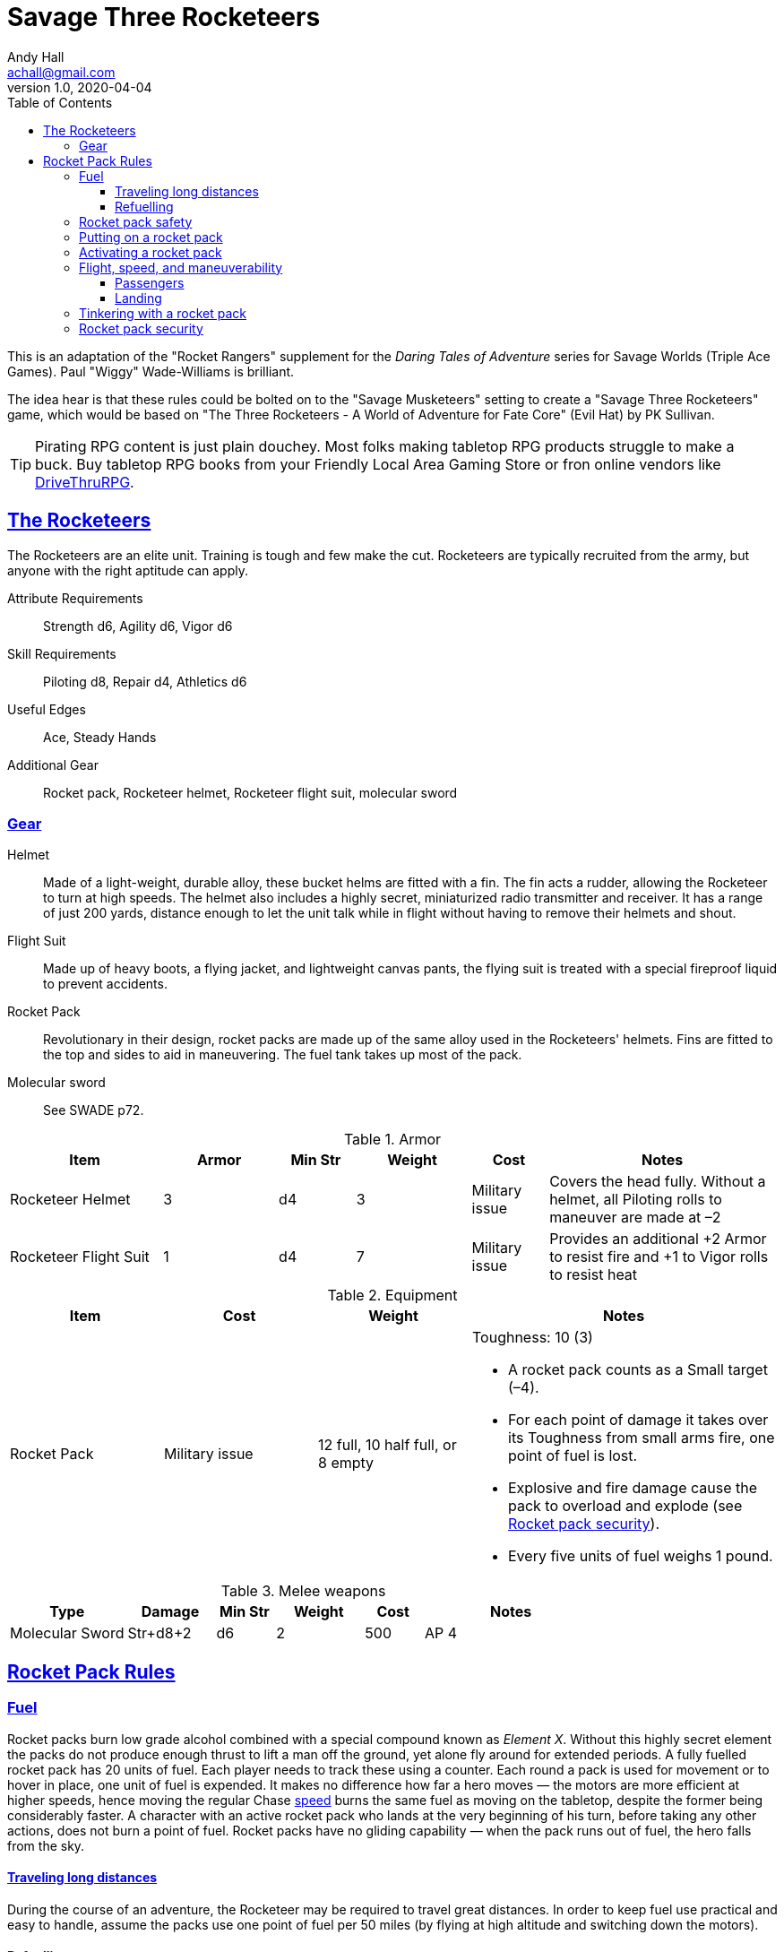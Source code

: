 = Savage Three Rocketeers
Andy Hall <achall@gmail.com>
v1.0, 2020-04-04
:toc: left
:toclevels: 4
:experimental:
:sectlinks:
:sectanchors:


****
This is an adaptation of the "Rocket Rangers" supplement for the _Daring Tales of Adventure_ series for Savage Worlds (Triple Ace Games). Paul "Wiggy" Wade-Williams is brilliant.

The idea hear is that these rules could be bolted on to the "Savage Musketeers" setting to create a "Savage Three Rocketeers" game, which would be based on "The Three Rocketeers - A World of Adventure for Fate Core" (Evil Hat) by PK Sullivan.

TIP: Pirating RPG content is just plain douchey. Most folks making tabletop RPG products struggle to make a buck. Buy tabletop RPG books from your Friendly Local Area Gaming Store or fron online vendors like xref:https://www.drivethrurpg.com/[DriveThruRPG].

****


== The Rocketeers

The Rocketeers are an elite unit. Training is tough and few make the cut.
Rocketeers are typically recruited from the army, but anyone with the right aptitude can apply.

Attribute Requirements:: Strength d6, Agility d6, Vigor d6
Skill Requirements:: Piloting d8, Repair d4, Athletics d6
Useful Edges:: Ace, Steady Hands
// Special:: See the notes on roles within the Rocket Rangers in the core text of this supplement.
Additional Gear:: Rocket pack, Rocketeer helmet, Rocketeer flight suit, molecular sword

=== Gear

Helmet::
Made of a light-weight, durable alloy, these
bucket helms are fitted with a fin. The fin acts a rudder,
allowing the Rocketeer to turn at high speeds.
The helmet also includes a highly secret, miniaturized
radio transmitter and receiver. It has a range of just 200
yards, distance enough to let the unit talk while in flight
without having to remove their helmets and shout.
// The helmet serves as armor of +3 value (covers entire head); Weight: 3 lbs.
// Notes;;
// Without a helmet, all Piloting rolls to maneuver are made at –2.
Flight Suit::
Made up of heavy boots, a flying jacket, and lightweight canvas pants, the flying suit is treated with a special fireproof liquid to prevent accidents.
// Servers as +1 armor (covers torso, arms, and legs); Weight: 7 lbs.
// Notes;;
// Provides an additional +2 Armor to resist fire and +1 to Vigor rolls to resist heat.
Rocket Pack::
Revolutionary in their design, rocket packs are made up of the same alloy used in the Rocketeers' helmets.
Fins are fitted to the top and sides to aid in maneuvering. The fuel tank takes up most of the pack.
//Toughness: 10 (3); Weight: 12 lbs. fuelled; 8 lbs. empty
//Notes;;
//A rocket pack counts as a Small target (–4). For each point of damage it takes over its Toughness from small arms fire, one point of fuel is lost.
// Explosive and fire damage cause the pack to overload and explode (see <<#safety>>).
// Every five units of fuel weighs 1 pound.
Molecular sword::
See SWADE p72.

.Armor
[cols="20%,15%,10%,15%,10%,30% ",options="header"]
|===
| Item | Armor | Min Str | Weight | Cost | Notes
| Rocketeer Helmet | 3 | d4 | 3 | Military issue | Covers the head fully. Without a helmet, all Piloting rolls to maneuver are made at –2
| Rocketeer Flight Suit | 1 |  d4 | 7 |  Military issue | Provides an additional +2 Armor to resist fire and +1 to Vigor rolls to resist heat
|===

.Equipment
[cols="20%,20%,20%,40% ",options="header"]
|===
| Item | Cost | Weight | Notes
| Rocket Pack | Military issue | 12 full, 10 half full, or 8 empty a| Toughness: 10 (3)

* A rocket pack counts as a Small target (–4).
* For each point of damage it takes over its Toughness from small arms fire, one point of fuel is lost.
* Explosive and fire damage cause the pack to overload and explode (see <<#security>>).
* Every five units of fuel weighs 1 pound.
|===

.Melee weapons
[cols="20%,15%,10%,15%,10%,30% ",options="header"]
|===
| Type | Damage | Min Str | Weight | Cost | Notes
| Molecular Sword | Str+d8+2 | d6 | 2 | 500 | AP 4
|===

// Regular Gear::
// In addition to the above, the Rocketeers are typically equipped with either a Thompson SMG or an automatic pistol, five clips of ammunition, a dagger, and two hand grenades.


== Rocket Pack Rules

=== Fuel
Rocket packs burn low grade alcohol combined with
a special compound known as _Element X_. Without
this highly secret element the packs do not produce
enough thrust to lift a man off the ground, yet alone fly
around for extended periods.
A fully fuelled rocket pack has 20 units of fuel. Each player needs to track these using a counter.
Each round a pack is used for movement or to hover in place, one unit of fuel is expended.
It makes no difference how far a hero moves — the motors are more efficient at higher speeds, hence moving the regular Chase <<#speed,speed>>
// (see page 6)
burns the
same fuel as moving on the tabletop, despite the former being considerably faster.
A character with an active rocket pack who lands at the very beginning of his turn, before taking any other actions, does not burn a point of fuel.
Rocket packs have no gliding capability — when the pack runs out of fuel, the hero falls from the sky.

==== Traveling long distances
During the course of an adventure, the Rocketeer may be required to travel great distances.
In order to keep fuel use practical and easy to handle, assume the packs use one point of fuel per 50 miles
(by flying at high altitude and switching down the motors).

==== Refuelling
Unless the Rocketeers can get to the correct source of fuel, there is no hope of refuelling a rocket pack during a mission.

[[safety]]
=== Rocket pack safety
Rocket packs strap onto the wearer’s back and are held in place by four thick, leather straps.
These straps connect to a circular buckle which is set square in the center of the user’s chest.
Concealed within each strap are wires which feed back into the rocket pack.
Unless all four straps are connected to the buckle, the rocket pack motor cannot be ignited.

[NOTE]
====
A Repair roll at –2 and ten minutes of work with some basic tools, overrides this safety feature.
However, because the packs are given a thorough maintenance inspection after every mission, the tampering will be discovered and rectified.

Failure means the character cannot try again that mission, though another hero can try on his behalf.

A critical failure means the pack is broken. It cannot be repaired in the field.
====

=== Putting on a rocket pack
Donning a rocket pack takes an entire round and two hands.
If the Rocketeer only has one hand spare, then it takes two entire rounds.
During these rounds the character can take no other actions.
Free actions, such as moving up to one’s Pace, are permitted so long as the Ranger doesn’t use his hands.
Removing a pack can be slightly faster. Normally it takes an entire round to release the straps.
However, a character may make an Athletics roll as an action.
With success, the pack is removed and the hero can perform other actions (with a multi-action penalty).
On a failure, the character has had to spend the entire round undoing the straps.
He may take no other actions, though free actions are permitted as above.

=== Activating a rocket pack
To activate the rocket pack, the wearer must firmly strike a large button located on the front of his safety harness.
This is a free action, though it does require a Piloting roll.
This button can be targeted in combat by an enemy, but any attack roll suffers a –6 penalty.
Should the attack be successful, the pack switches on as if a special failure occurred (see below) or switches off if it was already activated.

Raise::
The motor ignites using residual fumes in the exhaust. No fuel is consumed this round. The wearer may now use his rocket pack for movement.
Success::
The rocket pack activates successfully. One point of fuel is consumed. The wearer may now use his rocket pack for movement.
Failure:: T
he motor whines, coughs, splutters, and then stops, leaving the unfortunate hero standing on the ground. A point of fuel is consumed as normal. The roll may be attempted again next round.
Special Failure::
A natural 1 on the Piloting die (regardless of Wild Die) means the pack ignites with a sudden rush of power. +
Roll a d10 to determine in which direction the unfortunate Ranger is propelled.
A result of 1 is directly behind, a 2 means he shoots at 45 degrees up and to the right, and so on. On a 9 or 10 he is rocketed straight upward.
One point of fuel is consumed. +
Should the hero already be airborne while trying to ignite his pack, such as when free falling from the airplane taking him to his mission, a roll of 10 indicates movement straight down, instead.
Critical Failure::
Flame is sucked straight into the fuel tank, starting a chain reaction.
The engine fails to ignite, though one point of fuel is consumed. Worse still, the pack explodes at the end of the next round (see Security Second, above).

=== Flight, speed, and maneuverability
// When discussing flight using a rocket pack, two factors must be considered—speed and maneuverability.
// In both instances, two options are presented. The GM should pick the options that best suit the sort of game he wants to run.
// For example, in a grittier World War 2 style game, he may elect to use the One Speed and Vehicle options, while for regular pulp he may opt for Variable Speed and Vehicle.

[[speed]]
Rocket packs have two speed settings. The first is tactical flight, while the second is long-distance flight.
Tactical mode is used for tabletop encounters, while long-distance mode is used in Chases.
Characters may _run_ while using a rocket pack.
The _run_ die is equal to the character’s Piloting die type, not his usual running die.
For instance, a Fleet Footed hero with Piloting d6 rolls a d6 when “running” with his rocket pack activated, not a d10 as normal.

Rocket packs have a single speed in each flight mode. The character has no choice as to the speed he moves—it’s all or nothing.

* Tactical speed is 20” per round (Acceleration is 20).
* Long-distance flight is 140” per round.

Because of the throttle controls that are in his gloves, a Rocketeer can control how far he moves in a round .

No roll is required to hover.

Regardless of the distance he moves, one point of fuel is burnt.

// Again, there are two options when it comes to maneuvering while in powered flight. The GM should pick the option he prefers.
The rocket pack allows the wearer to maneuver as if he were on foot. That is, he can turn through any angle he wants, swerve around objects, maneuver through narrow gaps, and so on without having to make a die roll to avoid a collision. In a Chase, the character must still make a Piloting roll each round as normal.
// Vehicle::  This option requires the rocket pack-wearing hero to maneuver exactly as per a vehicle. The Turning template will be required.

==== Passengers
A rocket pack is designed to support one person. However, in emergencies a Ranger can carry one other person (though not on this back, for obvious reasons).
When carrying a comrade, all fuel usage is doubled.

==== Landing
Typically no die roll is required to actually land and switch off the pack.
However, poor visibility, high winds, trying to land in a cluttered area, and so on, may require a Piloting roll (GM’s call).

=== Tinkering with a rocket pack
Sooner or later, someone wil try to tinker with the rocket pack.
A character who makes a Repair roll at –2, and spends 30 minutes, at work can tweak his rocket pack to perform better.
Only one roll per pack is allowed per mission.

Raise::
The temporary adjustment can either improve the pack’s speed by 4”/40” for the next encounter or gain the effects of a success for the next two encounters.
Success::
The rocket pack’s speed is increased by 2”/20” for the next encounter.
Failure::
The character has wasted his time. He cannot try again this mission.
Special Failure::
A modified roll of 1 or lower on the Repair die (regardless of Wild Die) means the character has created an instability in the rocket pack.
All Piloting rolls are made at –1 for the remainder of the mission.
Correcting the problem requires two hours of time, suitable tools, and a Repair roll at –2.
If the Repair roll fails, the malfunction cannot be repaired in the field.
Critical Failure::
The tampering has done more harm than good. Speeds are immediately halved.
Repairing the self-induced malfunction requires suitable tools, an hour, and a Repair roll at –2.
If the Repair roll fails, the malfunction cannot be repaired in the field.

[[security]]
=== Rocket pack security

Rocket packs are a top secret piece of equipment highly prized by enemy nations and bad actors.
To ensure they don’t fall into enemy hands, they are equipped with a self-destruct mechanism.
The procedure for arming them is complex, but not particularly time-consuming.
It requires a Common Knowledge roll as an action to set the mechanism working. If the character has no practical familiarity with rocket packs, there is a -4 penalty on the Common Knowledge roll.
At the end of the round after the trigger is activated, the pack explodes.

NOTE: Once the mechanism is triggered it cannot be switched off.

The explosion fills a Medium Burst Template centered on the pack.
Everything under the template suffers 3d6 damage, plus one extra point of damage per two whole units of fuel remaining.
For example, a pack containing 9 units of fuel inflicts 3d6+4 damage when it explodes. The explosion automatically destroys the pack.

